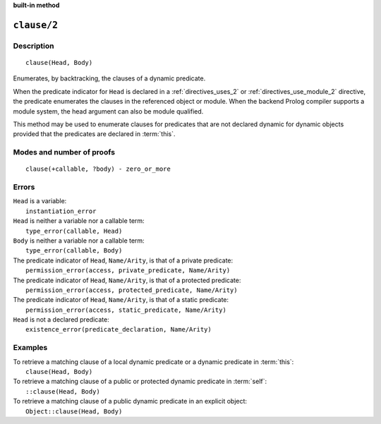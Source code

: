 ..
   This file is part of Logtalk <https://logtalk.org/>  
   SPDX-FileCopyrightText: 1998-2024 Paulo Moura <pmoura@logtalk.org>
   SPDX-License-Identifier: Apache-2.0

   Licensed under the Apache License, Version 2.0 (the "License");
   you may not use this file except in compliance with the License.
   You may obtain a copy of the License at

       http://www.apache.org/licenses/LICENSE-2.0

   Unless required by applicable law or agreed to in writing, software
   distributed under the License is distributed on an "AS IS" BASIS,
   WITHOUT WARRANTIES OR CONDITIONS OF ANY KIND, either express or implied.
   See the License for the specific language governing permissions and
   limitations under the License.


.. rst-class:: align-right

**built-in method**

.. index:: pair: clause/2; Built-in method
.. _methods_clause_2:

``clause/2``
============

Description
-----------

::

   clause(Head, Body)

Enumerates, by backtracking, the clauses of a dynamic predicate.

When the predicate indicator for ``Head`` is declared in a
:ref:`directives_uses_2` or :ref:`directives_use_module_2` directive,
the predicate enumerates the clauses in the referenced object or module.
When the backend Prolog compiler supports a module system, the head
argument can also be module qualified.

This method may be used to enumerate clauses for predicates that are not
declared dynamic for dynamic objects provided that the predicates are
declared in :term:`this`.

Modes and number of proofs
--------------------------

::

   clause(+callable, ?body) - zero_or_more

Errors
------

| ``Head`` is a variable:
|     ``instantiation_error``
| ``Head`` is neither a variable nor a callable term:
|     ``type_error(callable, Head)``
| ``Body`` is neither a variable nor a callable term:
|     ``type_error(callable, Body)``
| The predicate indicator of ``Head``, ``Name/Arity``, is that of a private predicate:
|     ``permission_error(access, private_predicate, Name/Arity)``
| The predicate indicator of ``Head``, ``Name/Arity``, is that of a protected predicate:
|     ``permission_error(access, protected_predicate, Name/Arity)``
| The predicate indicator of ``Head``, ``Name/Arity``, is that of a static predicate:
|     ``permission_error(access, static_predicate, Name/Arity)``
| ``Head`` is not a declared predicate:
|     ``existence_error(predicate_declaration, Name/Arity)``

Examples
--------

| To retrieve a matching clause of a local dynamic predicate or a dynamic predicate in :term:`this`:
|     ``clause(Head, Body)``
| To retrieve a matching clause of a public or protected dynamic predicate in :term:`self`:
|     ``::clause(Head, Body)``
| To retrieve a matching clause of a public dynamic predicate in an explicit object:
|     ``Object::clause(Head, Body)``

.. seealso::

   :ref:`methods_abolish_1`,
   :ref:`methods_asserta_1`,
   :ref:`methods_assertz_1`,
   :ref:`methods_retract_1`,
   :ref:`methods_retractall_1`
   :ref:`directives_dynamic_0`,
   :ref:`directives_dynamic_1`,
   :ref:`directives_uses_2`,
   :ref:`directives_use_module_2`

